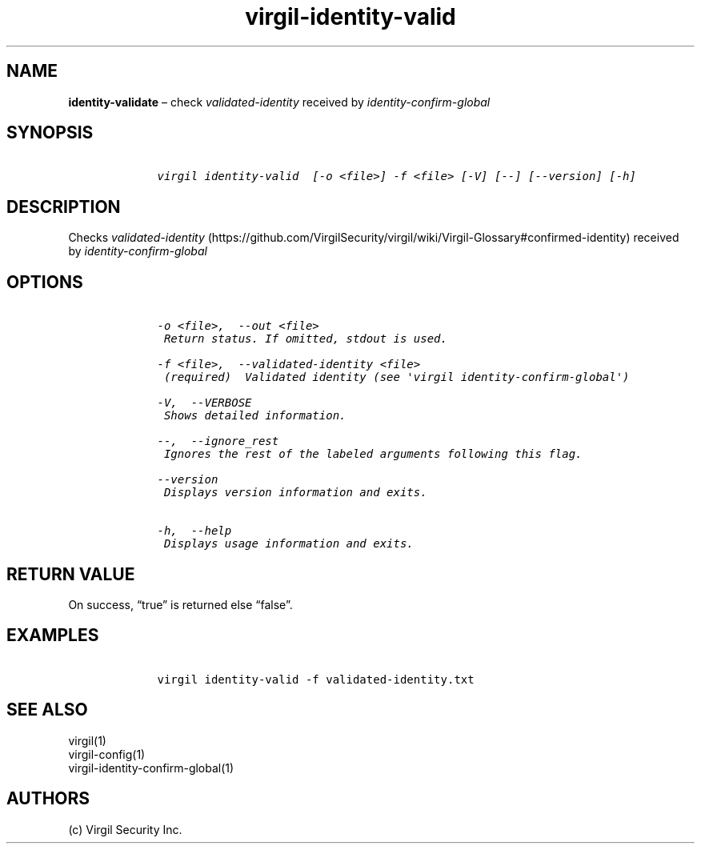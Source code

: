 .\" Automatically generated by Pandoc 1.17.1
.\"
.TH "virgil\-identity\-valid" "1" "June 14, 2016" "Virgil Security CLI (2.0.0)" "Virgil"
.hy
.SH NAME
.PP
\f[B]identity\-validate\f[] \[en] check \f[I]validated\-identity\f[]
received by \f[I]identity\-confirm\-global\f[]
.SH SYNOPSIS
.IP
.nf
\f[C]
\ \ \ \ virgil\ identity\-valid\ \ [\-o\ <file>]\ \-f\ <file>\ [\-V]\ [\-\-]\ [\-\-version]\ [\-h]
\f[]
.fi
.SH DESCRIPTION
.PP
Checks
\f[I]validated\-identity\f[] (https://github.com/VirgilSecurity/virgil/wiki/Virgil-Glossary#confirmed-identity)
received by \f[I]identity\-confirm\-global\f[]
.SH OPTIONS
.IP
.nf
\f[C]
\ \ \ \ \-o\ <file>,\ \ \-\-out\ <file>
\ \ \ \ \ Return\ status.\ If\ omitted,\ stdout\ is\ used.

\ \ \ \ \-f\ <file>,\ \ \-\-validated\-identity\ <file>
\ \ \ \ \ (required)\ \ Validated\ identity\ (see\ \[aq]virgil\ identity\-confirm\-global\[aq])

\ \ \ \ \-V,\ \ \-\-VERBOSE
\ \ \ \ \ Shows\ detailed\ information.

\ \ \ \ \-\-,\ \ \-\-ignore_rest
\ \ \ \ \ Ignores\ the\ rest\ of\ the\ labeled\ arguments\ following\ this\ flag.

\ \ \ \ \-\-version
\ \ \ \ \ Displays\ version\ information\ and\ exits.

\ \ \ \ \-h,\ \ \-\-help
\ \ \ \ \ Displays\ usage\ information\ and\ exits.
\f[]
.fi
.SH RETURN VALUE
.PP
On success, \[lq]true\[rq] is returned else \[lq]false\[rq].
.SH EXAMPLES
.IP
.nf
\f[C]
\ \ \ \ virgil\ identity\-valid\ \-f\ validated\-identity.txt
\f[]
.fi
.SH SEE ALSO
.PP
virgil(1)
.PD 0
.P
.PD
virgil\-config(1)
.PD 0
.P
.PD
virgil\-identity\-confirm\-global(1)
.SH AUTHORS
(c) Virgil Security Inc.
